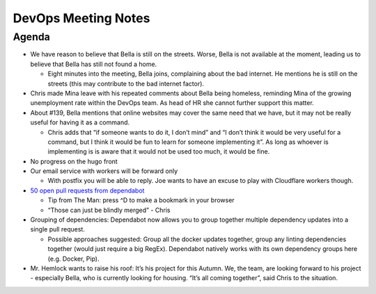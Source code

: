 DevOps Meeting Notes
====================

.. raw:: html

   <!--

   Useful links

   - Infra open issues: https://github.com/python-discord/infra/issues

   - infra open pull requests: https://github.com/python-discord/infra/pulls

   - *If* any open issue or pull request needs discussion, why was the existing
     asynchronous logged communication over GitHub insufficient?

   -->

Agenda
------

-  We have reason to believe that Bella is still on the streets. Worse,
   Bella is not available at the moment, leading us to believe that
   Bella has still not found a home.

   -  Eight minutes into the meeting, Bella joins, complaining about the
      bad internet. He mentions he is still on the streets (this may
      contribute to the bad internet factor).

-  Chris made Mina leave with his repeated comments about Bella being
   homeless, reminding Mina of the growing unemployment rate within the
   DevOps team. As head of HR she cannot further support this matter.

-  About #139, Bella mentions that online websites may cover the same
   need that we have, but it may not be really useful for having it as a
   command.

   -  Chris adds that “if someone wants to do it, I don’t mind” and “I
      don’t think it would be very useful for a command, but I think it
      would be fun to learn for someone implementing it”. As long as
      whoever is implementing is is aware that it would not be used too
      much, it would be fine.

-  No progress on the hugo front

-  Our email service with workers will be forward only

   -  With postfix you will be able to reply. Joe wants to have an
      excuse to play with Cloudflare workers though.

-  `50 open pull requests from
   dependabot <https://github.com/search?q=org%3Apython-discord++is%3Apr+is%3Aopen+author%3Aapp%2Fdependabot&type=pullrequests&ref=advsearch>`__

   -  Tip from The Man: press ^D to make a bookmark in your browser

   -  “Those can just be blindly merged” - Chris

-  Grouping of dependencies: Dependabot now allows you to group together
   multiple dependency updates into a single pull request.

   -  Possible approaches suggested: Group all the docker updates
      together, group any linting dependencies together (would just
      require a big RegEx). Dependabot natively works with its own
      dependency groups here (e.g. Docker, Pip).

-  Mr. Hemlock wants to raise his roof: It’s his project for this
   Autumn. We, the team, are looking forward to his project - especially
   Bella, who is currently looking for housing. “It’s all coming
   together”, said Chris to the situation.

.. raw:: html

   <!-- vim: set textwidth=80 sw=2 ts=2: -->
